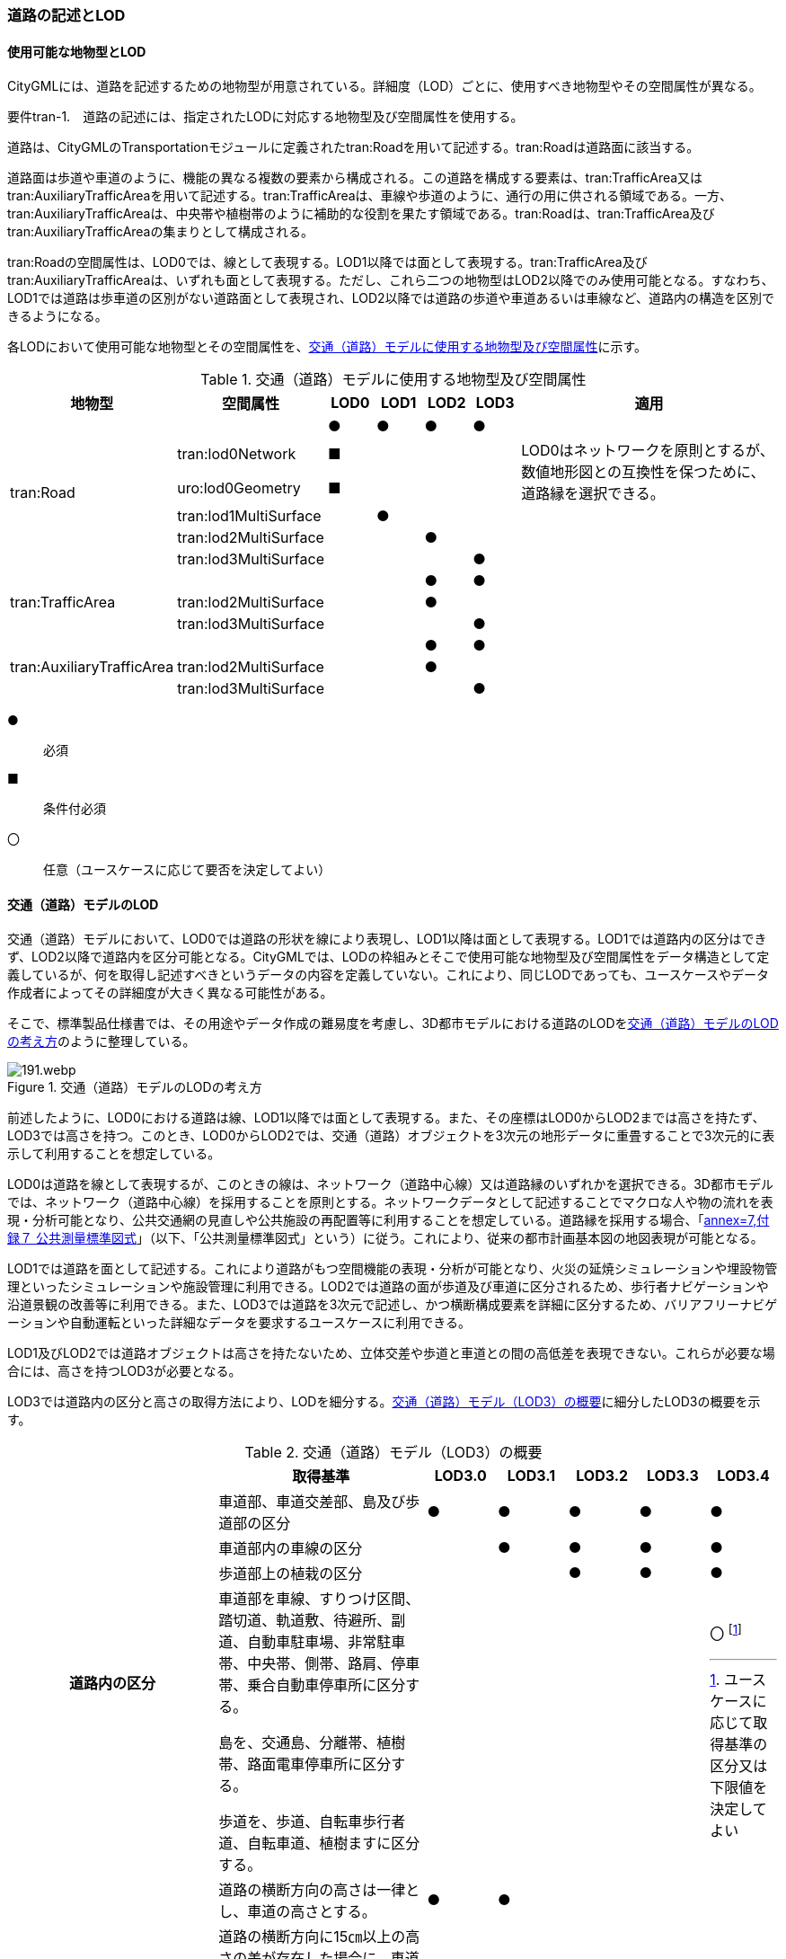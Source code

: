 [[tocD_02]]
=== 道路の記述とLOD


==== 使用可能な地物型とLOD

CityGMLには、道路を記述するための地物型が用意されている。詳細度（LOD）ごとに、使用すべき地物型やその空間属性が異なる。

****
要件tran-1.　道路の記述には、指定されたLODに対応する地物型及び空間属性を使用する。
****

道路は、CityGMLのTransportationモジュールに定義されたtran:Roadを用いて記述する。tran:Roadは道路面に該当する。

道路面は歩道や車道のように、機能の異なる複数の要素から構成される。この道路を構成する要素は、tran:TrafficArea又はtran:AuxiliaryTrafficAreaを用いて記述する。tran:TrafficAreaは、車線や歩道のように、通行の用に供される領域である。一方、tran:AuxiliaryTrafficAreaは、中央帯や植樹帯のように補助的な役割を果たす領域である。tran:Roadは、tran:TrafficArea及びtran:AuxiliaryTrafficAreaの集まりとして構成される。

tran:Roadの空間属性は、LOD0では、線として表現する。LOD1以降では面として表現する。tran:TrafficArea及びtran:AuxiliaryTrafficAreaは、いずれも面として表現する。ただし、これら二つの地物型はLOD2以降でのみ使用可能となる。すなわち、LOD1では道路は歩車道の区別がない道路面として表現され、LOD2以降では道路の歩道や車道あるいは車線など、道路内の構造を区別できるようになる。

各LODにおいて使用可能な地物型とその空間属性を、<<tab-D-1>>に示す。

[[tab-D-1]]
[cols="3a,3a,^a,^a,^a,^a,6a"]
.交通（道路）モデルに使用する地物型及び空間属性
|===
| 地物型 |  空間属性 |  LOD0 |  LOD1 |  LOD2 |  LOD3 |  適用

.6+| tran:Road | |  ● |  ● |  ● |  ● |
| tran:lod0Network |  ■ |  |  |  .2+| LOD0はネットワークを原則とするが、数値地形図との互換性を保つために、道路縁を選択できる。
| uro:lod0Geometry |  ■ |  |  |
| tran:lod1MultiSurface |  |  ● |  |  |
| tran:lod2MultiSurface |  |  |  ● |  |
| tran:lod3MultiSurface |  |  |  |  ● |
.3+| tran:TrafficArea | |  |  |  ● |  ● |
| tran:lod2MultiSurface |  |  |  ● |  |
| tran:lod3MultiSurface |  |  |  |  ● |
.3+| tran:AuxiliaryTrafficArea | |  |  |  ● |  ● |
| tran:lod2MultiSurface |  |  |  ● |  |
| tran:lod3MultiSurface |  |  |  |  ● |

|===

[%key]
●:: 必須
■:: 条件付必須
〇:: 任意（ユースケースに応じて要否を決定してよい）


==== 交通（道路）モデルのLOD

交通（道路）モデルにおいて、LOD0では道路の形状を線により表現し、LOD1以降は面として表現する。LOD1では道路内の区分はできず、LOD2以降で道路内を区分可能となる。CityGMLでは、LODの枠組みとそこで使用可能な地物型及び空間属性をデータ構造として定義しているが、何を取得し記述すべきというデータの内容を定義していない。これにより、同じLODであっても、ユースケースやデータ作成者によってその詳細度が大きく異なる可能性がある。

そこで、標準製品仕様書では、その用途やデータ作成の難易度を考慮し、3D都市モデルにおける道路のLODを<<tab-D-2>>のように整理している。

[[tab-D-2]]
.交通（道路）モデルのLODの考え方
image::images/191.webp.png[]

前述したように、LOD0における道路は線、LOD1以降では面として表現する。また、その座標はLOD0からLOD2までは高さを持たず、LOD3では高さを持つ。このとき、LOD0からLOD2では、交通（道路）オブジェクトを3次元の地形データに重畳することで3次元的に表示して利用することを想定している。

LOD0は道路を線として表現するが、このときの線は、ネットワーク（道路中心線）又は道路縁のいずれかを選択できる。3D都市モデルでは、ネットワーク（道路中心線）を採用することを原則とする。ネットワークデータとして記述することでマクロな人や物の流れを表現・分析可能となり、公共交通網の見直しや公共施設の再配置等に利用することを想定している。道路縁を採用する場合、「<<gsi_ops,annex=7,付録７ 公共測量標準図式>>」（以下、「公共測量標準図式」という）に従う。これにより、従来の都市計画基本図の地図表現が可能となる。

LOD1では道路を面として記述する。これにより道路がもつ空間機能の表現・分析が可能となり、火災の延焼シミュレーションや埋設物管理といったシミュレーションや施設管理に利用できる。LOD2では道路の面が歩道及び車道に区分されるため、歩行者ナビゲーションや沿道景観の改善等に利用できる。また、LOD3では道路を3次元で記述し、かつ横断構成要素を詳細に区分するため、バリアフリーナビゲーションや自動運転といった詳細なデータを要求するユースケースに利用できる。

LOD1及びLOD2では道路オブジェクトは高さを持たないため、立体交差や歩道と車道との間の高低差を表現できない。これらが必要な場合には、高さを持つLOD3が必要となる。

LOD3では道路内の区分と高さの取得方法により、LODを細分する。<<tab-D-3>>に細分したLOD3の概要を示す。

[[tab-D-3]]
[cols="3a,3a,^a,^a,^a,^a,^a"]
.交通（道路）モデル（LOD3）の概要
|===
| | 取得基準 | LOD3.0 | LOD3.1 | LOD3.2 | LOD3.3 | LOD3.4

.4+h| 道路内の区分 | 車道部、車道交差部、島及び歩道部の区分 |  ● |  ● |  ● |  ● |  ●
| 車道部内の車線の区分 |  |  ● |  ● |  ● |  ●
| 歩道部上の植栽の区分 |  |  |  ● |  ● |  ●
| 車道部を車線、すりつけ区間、踏切道、軌道敷、待避所、副道、自動車駐車場、非常駐車帯、中央帯、側帯、路肩、停車帯、乗合自動車停車所に区分する。

島を、交通島、分離帯、植樹帯、路面電車停車所に区分する。

歩道を、歩道、自転車歩行者道、自転車道、植樹ますに区分する。
|
|
|
|
|  〇 footnote:[ユースケースに応じて取得基準の区分又は下限値を決定してよい]

.3+h| 高さの取得方法 | 道路の横断方向の高さは一律とし、車道の高さとする。 |  ● |  ● |  |  |
| 道路の横断方向に15㎝以上の高さの差が存在した場合に、車道部、歩道部、島それぞれの高さを取得する。 |  |  |  ● |  |
| 道路の横断方向に2㎝以上の高さの差が存在した場合に、車道部、歩道部、島それぞれの高さを取得する。 |  |  |  |  ● |  ● footnote:[ユースケースに応じて取得基準の区分又は下限値を決定してよい]

|===

[%key]
●:: 必須
〇:: 任意（ユースケースに応じて要否を決定してよい）

LOD3は「道路内の区分」及び「高さの取得方法」の組み合わせが異なるLOD3.0、LOD3.1、LOD3.2、LOD3.3及び LOD3.4に分かれる。標準製品仕様は、原則としてLOD3.0とする。ただし、ユースケースの必要に応じて、LOD3.1、LOD3.2、LOD3.3又はLOD3.4を採用できる。LOD3.0からLOD3.4に適用する「高さの取得方法」及び「道路内の区分」を<<tab-D-4>>及び<<tab-D-5>>に示す。

[[tab-D-4]]
[cols="a,a,a"]
.道路LOD3における「高さの取得方法」
|===
| LOD3.0及びLOD3.1 | LOD3.2 | LOD3.3及びLOD3.4

|
道路内（車道部、歩道部、島）の高さは、横断方向に同一（全て車道の高さ）となる。

立体交差を表現できる。

image::images/192.webp.png[]

|
道路の横断方向に存在する15㎝以上の高さの差を取得する。

. ① 高さの差が15㎝以上の段は、段の形状を取得する。
+
image::images/193.webp.png[]

. ② 高さの差が15㎝以上のスロープは、スロープの形状を取得する。
+
image::images/195.webp.png[]

. ③ 高さの差が15㎝未満の段が複数あり、合計15㎝以上の高さの差がある場合は、スロープとして取得する。
+
image::images/197.webp.png[]

歩道と車道との間や車道と島との間に存在する縁石による段を表現できる。

|
道路の横断方向に存在する2㎝以上の高さの差を取得する。

. ① 高さの差が2㎝以上の段は、段の形状を取得する。
+
image::images/194.webp.png[]

. ② 高さの差が2㎝以上のスロープは、スロープの形状を取得する。
+
image::images/196.webp.png[]

. ③ 高さの差が2㎝未満の段が複数あり、合計2㎝以上の高さの差がある場合は、スロープとして取得する。
+
image::images/198.webp.png[]

歩道に設けられた車道への切り下げ部に存在する段が表現できる。

image::images/199.webp.png[]

|===

LOD3.0及びLOD3.1の「高さの表現」では、高架橋、立体交差等、道路全体の上下の階層構造を区別できる。

LOD3.2では、道路内の縁石による高さの差を表現する。この高さの差は、縁石によりマウントアップされた歩道と車道との高さの差や車道内の分離帯や交通島の高さの差（概ね15㎝程度）とする。横断歩道への接続や車両の出入り等の目的で歩道に設けられた、歩道の切り下げ部では緩やかに車道の高さに擦り付ける（歩道切り下げ部と車道との間に生じる高さの差の表現は行わない）。

さらに、LOD3.3及びLOD3.4では、歩道切り下げ部と車道との高さの差（概ね2㎝程度）の表現を行う。なお、LOD3.4における高さの取得基準の下限値はユースケースにより決定できる。

[[tab-D-5]]
[cols="a,a,a,a"]
.道路LOD3における「道路内の区分」
|===
| LOD3.0 |  LOD3.1 |  LOD3.2及びLOD3.3 |  LOD3.4

| 車道部、車道交差部、島及び歩道部を区分する。
| LOD3.0の区分を細分する。

車道部のうち、車線を区分する。
| LOD3.1の区分を細分する。

歩道部のうち、植栽を区分する。
| LOD3.3の区分を細分する。

細分はユースケースに応じて決定する。

|
image::images/200.webp.png[]
|
image::images/201.webp.png[]
|
image::images/202.webp.png[]
|
image::images/203.webp.png[]

|===

LOD3において最も粗い「道路内の区分」では、道路を車道部、車道交差部、島及び歩道部に区分する。この区分はLOD3.0に適用され、区分の内容はLOD2.0と同様である。すなわち、LOD3.0は、LOD2.0に高さが付与されたデータとなる。LOD3.0では車道部内の車線は区別しない。また、歩道部には歩道上に存在する植栽も含まれる。LOD3.1は、LOD3.0の車道部のうち、車線を区分する。よって、車両が通行する範囲を明確にできる。次にLOD3.2及びLOD3.3は、LOD3.1の区分に加えて、歩道部のうち歩道上の植栽を区分する。すなわち、歩道においても、通行の用に供される部分を明確に区分できる。さらにLOD3.4では、道路の横断構成要素をさらに細分する。車道部のうち、路肩や停車帯等を区別したり、歩道を歩道や自転車歩行車道等に区別したりできる。LOD3.4における横断構成要素の取得基準の区分はユースケースごとに決定できる。

なお、LOD3.0は、航空写真等上空から取得したデータの利用を前提とした区分である。このとき、トンネル内や高架橋の下部等の遮蔽部は上空から取得したデータでは作成することができない。そのため、他の資料による補完又は、推定によるデータ作成をする必要がある。LOD3.1以上は、MMS(Mobile Mapping System)により取得した点群や画像等のデータの利用を前提とした区分である。

データ集合に、航空写真等による図化、他の資料による補完、推定による作図というように、作成方法が異なる道路オブジェクトが混在する場合は、データ品質属性（D.3.2.8）を使用し、個々の道路オブジェクトの品質情報を記述することで、それぞれの作成方法を明示できる。


==== 3D都市モデルに含むべき道路のLOD

****
要件tran-2.　道路の3D都市モデルには、LOD1又はLOD2の幾何オブジェクトを必ず含む。
****

3D都市モデルに道路を含む場合には、幾何オブジェクトとして、LOD1又はLOD2を必ず記述しなければならない。

また、ユースケースの必要に応じ、LOD0又はLOD3を記述することができる。

